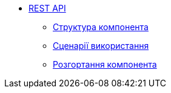 ******* xref:arch:architecture/registry/operational/registry-management/services/rest-api/summary.adoc[REST API]
******** xref:arch:architecture/registry/operational/registry-management/services/rest-api/building-blocks.adoc[Структура компонента]
******** xref:arch:architecture/registry/operational/registry-management/services/rest-api/runtime-view.adoc[Сценарії використання]
******** xref:arch:architecture/registry/operational/registry-management/services/rest-api/deployment-view.adoc[Розгортання компонента]
